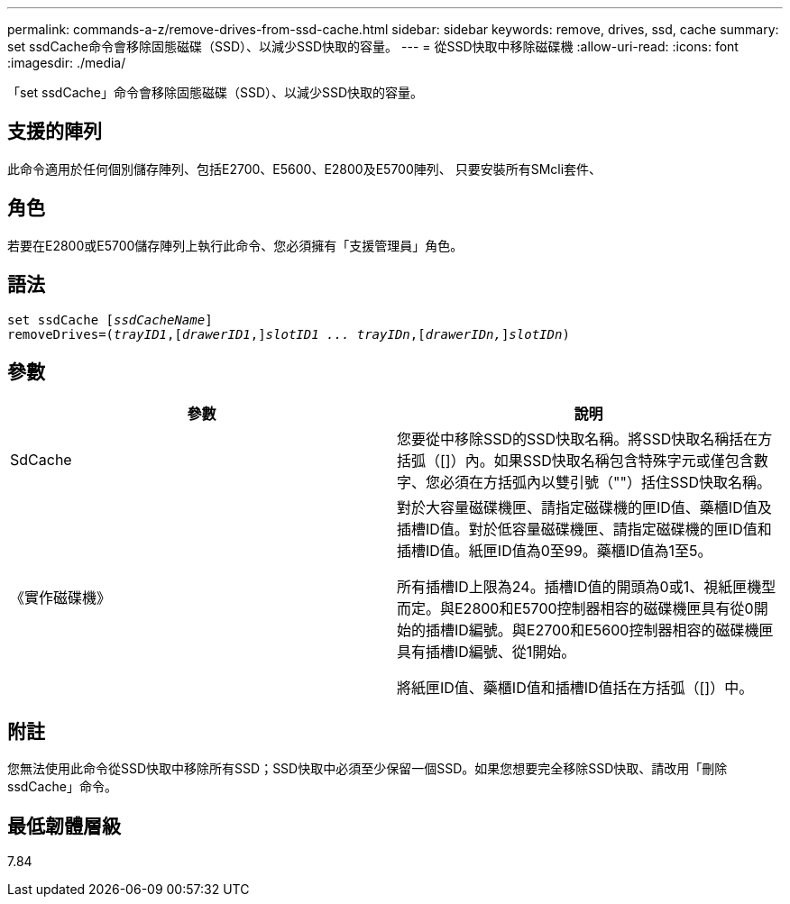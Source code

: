 ---
permalink: commands-a-z/remove-drives-from-ssd-cache.html 
sidebar: sidebar 
keywords: remove, drives, ssd, cache 
summary: set ssdCache命令會移除固態磁碟（SSD）、以減少SSD快取的容量。 
---
= 從SSD快取中移除磁碟機
:allow-uri-read: 
:icons: font
:imagesdir: ./media/


[role="lead"]
「set ssdCache」命令會移除固態磁碟（SSD）、以減少SSD快取的容量。



== 支援的陣列

此命令適用於任何個別儲存陣列、包括E2700、E5600、E2800及E5700陣列、 只要安裝所有SMcli套件、



== 角色

若要在E2800或E5700儲存陣列上執行此命令、您必須擁有「支援管理員」角色。



== 語法

[listing, subs="+macros"]
----
set ssdCache pass:quotes[[_ssdCacheName_]]
removeDrives=pass:quotes[(_trayID1_,]pass:quotes[[_drawerID1_,]]pass:quotes[_slotID1 ... trayIDn_],pass:quotes[[_drawerIDn,_]]pass:quotes[_slotIDn_])
----


== 參數

|===
| 參數 | 說明 


 a| 
SdCache
 a| 
您要從中移除SSD的SSD快取名稱。將SSD快取名稱括在方括弧（[]）內。如果SSD快取名稱包含特殊字元或僅包含數字、您必須在方括弧內以雙引號（""）括住SSD快取名稱。



 a| 
《實作磁碟機》
 a| 
對於大容量磁碟機匣、請指定磁碟機的匣ID值、藥櫃ID值及插槽ID值。對於低容量磁碟機匣、請指定磁碟機的匣ID值和插槽ID值。紙匣ID值為0至99。藥櫃ID值為1至5。

所有插槽ID上限為24。插槽ID值的開頭為0或1、視紙匣機型而定。與E2800和E5700控制器相容的磁碟機匣具有從0開始的插槽ID編號。與E2700和E5600控制器相容的磁碟機匣具有插槽ID編號、從1開始。

將紙匣ID值、藥櫃ID值和插槽ID值括在方括弧（[]）中。

|===


== 附註

您無法使用此命令從SSD快取中移除所有SSD；SSD快取中必須至少保留一個SSD。如果您想要完全移除SSD快取、請改用「刪除ssdCache」命令。



== 最低韌體層級

7.84
